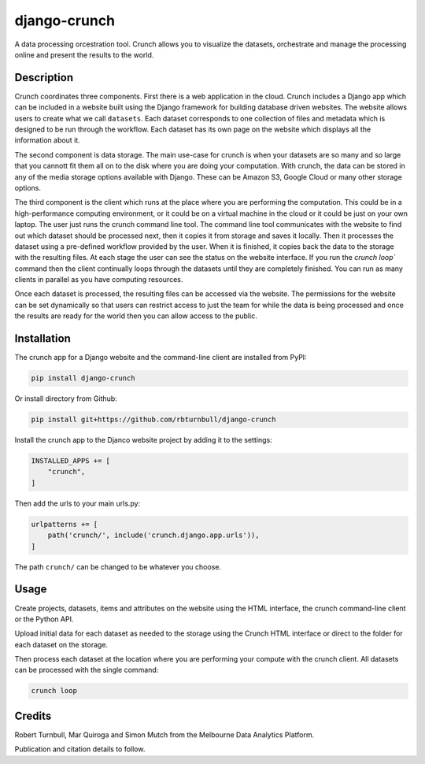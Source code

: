 ================================================================
django-crunch
================================================================

.. image:: https://raw.githubusercontent.com/rbturnbull/django-crunch/main/docs/images/crunch-banner.svg

.. start-badges

|testing badge| |coverage badge| |docs badge| |black badge|

.. |testing badge| image:: https://github.com/rbturnbull/django-crunch/actions/workflows/testing.yml/badge.svg
    :target: https://github.com/rbturnbull/django-crunch/actions

.. |docs badge| image:: https://github.com/rbturnbull/django-crunch/actions/workflows/docs.yml/badge.svg
    :target: https://rbturnbull.github.io/django-crunch
    
.. |black badge| image:: https://img.shields.io/badge/code%20style-black-000000.svg
    :target: https://github.com/psf/black
    
.. |coverage badge| image:: https://img.shields.io/endpoint?url=https://gist.githubusercontent.com/rbturnbull/d83b00666fad82df59a814083a09d1c1/raw/coverage-badge.json
    :target: https://rbturnbull.github.io/django-crunch/coverage/
    
.. end-badges


.. start-quickstart

A data processing orcestration tool.
Crunch allows you to visualize the datasets, orchestrate and manage the processing online and present the results to the world.

Description
===========

Crunch coordinates three components. First there is a web application in the cloud. 
Crunch includes a Django app which can be included in a website built using the Django framework for building database driven websites. 
The website allows users to create what we call ``datasets``. 
Each dataset corresponds to one collection of files and metadata which is designed to be run through the workflow. 
Each dataset has its own page on the website which displays all the information about it.

The second component is data storage. 
The main use-case for crunch is when your datasets are so many and so large that you cannott fit them all on to the disk where you are doing your computation. 
With crunch, the data can be stored in any of the media storage options available with Django. 
These can be Amazon S3, Google Cloud or many other storage options. 

The third component is the client which runs at the place where you are performing the computation. 
This could be in a high-performance computing environment, or it could be on a virtual machine in the cloud or it could be just on your own laptop. 
The user just runs the crunch command line tool. 
The command line tool communicates with the website to find out which dataset should be processed next, 
then it copies it from storage and saves it locally. 
Then it processes the dataset using a pre-defined workflow provided by the user. 
When it is finished, it copies back the data to the storage with the resulting files. 
At each stage the user can see the status on the website interface. 
If you run the `crunch loop`` command then the client continually loops through the datasets until they are completely finished. 
You can run as many clients in parallel as you have computing resources.

Once each dataset is processed, the resulting files can be accessed via the website. 
The permissions for the website can be set dynamically so that users can restrict access 
to just the team for while the data is being processed and once the results are ready for the world then you can allow access to the public.


Installation
==================================

The crunch app for a Django website and the command-line client are installed from PyPI:

.. code-block:: bash

    pip install django-crunch

Or install directory from Github:

.. code-block:: bash

    pip install git+https://github.com/rbturnbull/django-crunch

Install the crunch app to the Djanco website project by adding it to the settings:

.. code-block:: python

    INSTALLED_APPS += [
        "crunch",
    ]

Then add the urls to your main urls.py:

.. code-block:: python

    urlpatterns += [
        path('crunch/', include('crunch.django.app.urls')),    
    ]

The path ``crunch/`` can be changed to be whatever you choose.

Usage
==================================

Create projects, datasets, items and attributes on the website using the HTML interface, the crunch command-line client or the Python API.

Upload initial data for each dataset as needed to the storage using the Crunch HTML interface or direct to the folder for each dataset on the storage.

Then process each dataset at the location where you are performing your compute with the crunch client. All datasets can be processed with the single command:

.. code-block:: bash

    crunch loop

.. end-quickstart

Credits
==================================

.. start-credits

Robert Turnbull, Mar Quiroga and Simon Mutch from the Melbourne Data Analytics Platform.

Publication and citation details to follow.

.. end-credits
